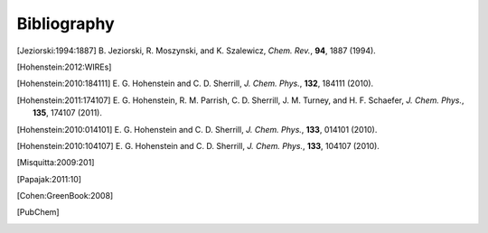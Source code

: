 
.. _`apdx:bib`:

Bibliography
============

.. [Jeziorski:1994:1887]
   B. Jeziorski, R. Moszynski, and K. Szalewicz,
   *Chem. Rev.*, **94**, 1887 (1994).

.. [Hohenstein:2012:WIREs]

.. [Hohenstein:2010:184111]
   E. G. Hohenstein and C. D. Sherrill,
   *J. Chem. Phys.*, **132**, 184111 (2010).

.. [Hohenstein:2011:174107]
   E. G. Hohenstein, R. M. Parrish, C. D. Sherrill, J. M. Turney, and H. F.
   Schaefer, *J. Chem. Phys.*, **135**, 174107 (2011).

.. [Hohenstein:2010:014101]
   E. G. Hohenstein and C. D. Sherrill,
   *J. Chem. Phys.*, **133**, 014101 (2010).

.. [Hohenstein:2010:104107]
   E. G. Hohenstein and C. D. Sherrill,
   *J. Chem. Phys.*, **133**, 104107 (2010).

.. [Misquitta:2009:201]

.. [Papajak:2011:10]

.. [Cohen:GreenBook:2008]

.. [PubChem]

